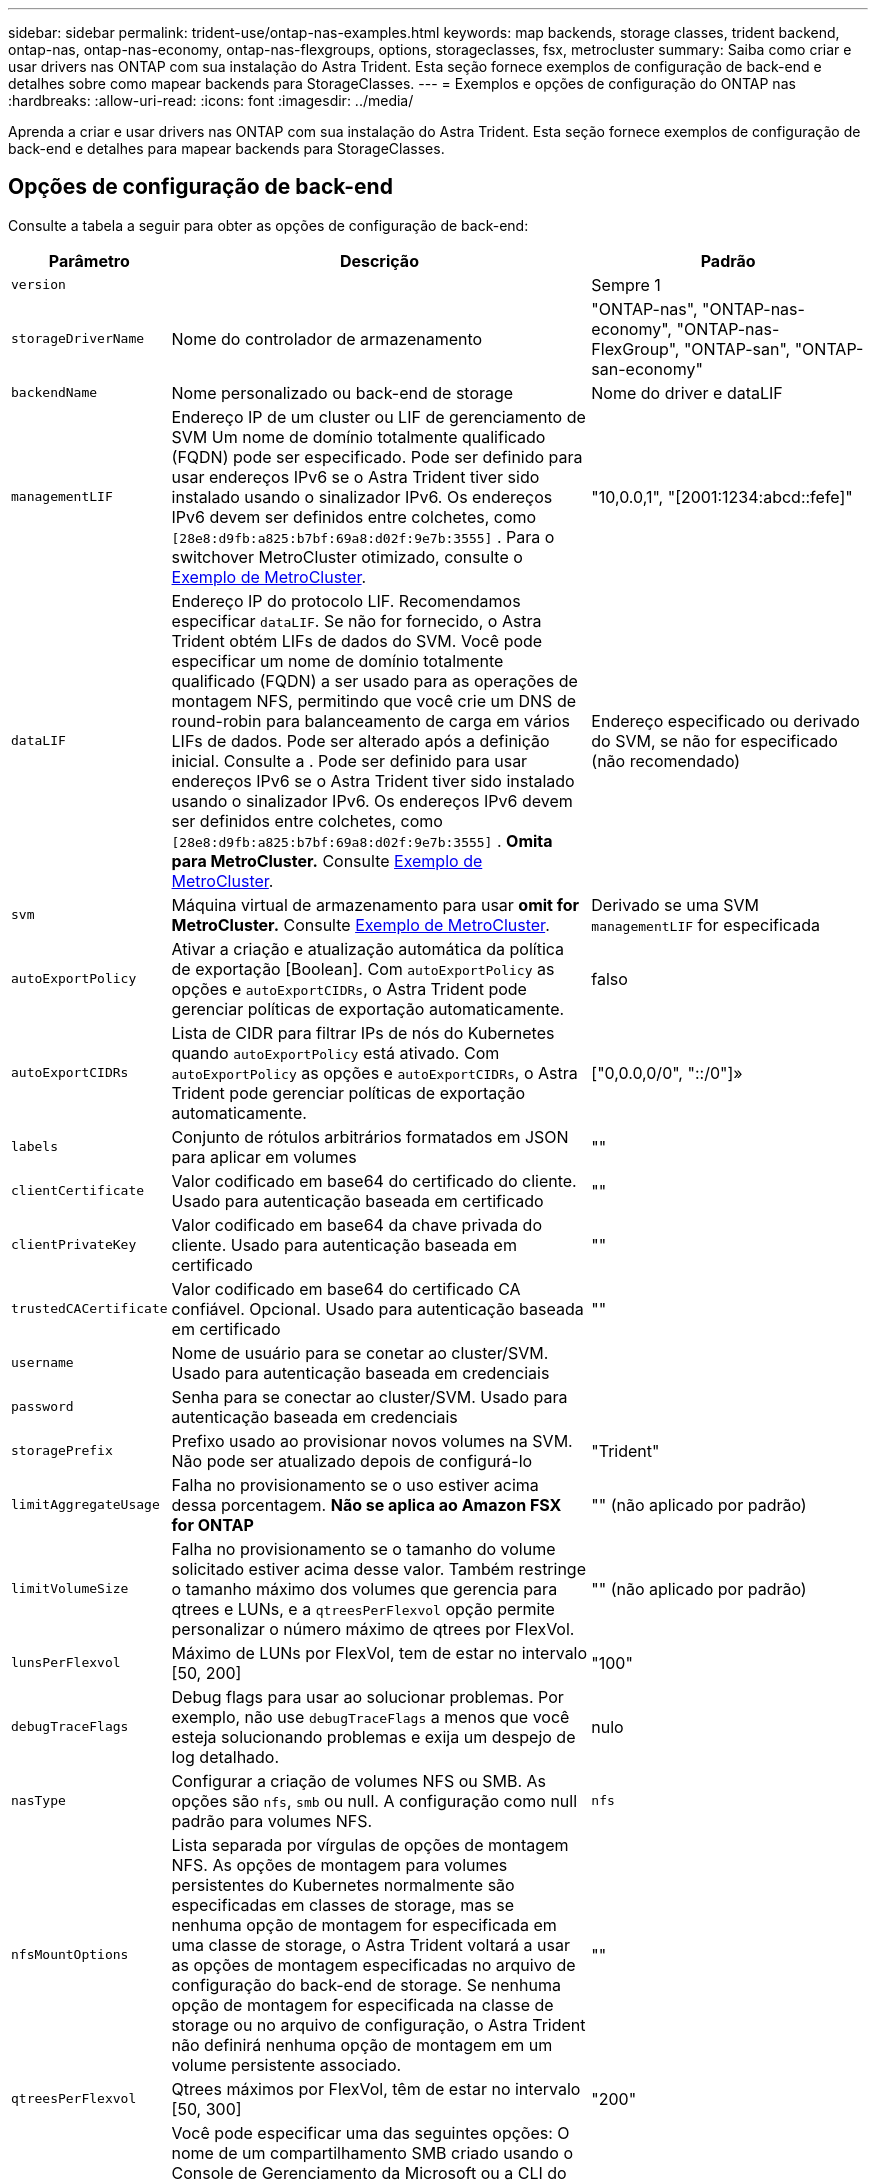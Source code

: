 ---
sidebar: sidebar 
permalink: trident-use/ontap-nas-examples.html 
keywords: map backends, storage classes, trident backend, ontap-nas, ontap-nas-economy, ontap-nas-flexgroups, options, storageclasses, fsx, metrocluster 
summary: Saiba como criar e usar drivers nas ONTAP com sua instalação do Astra Trident. Esta seção fornece exemplos de configuração de back-end e detalhes sobre como mapear backends para StorageClasses. 
---
= Exemplos e opções de configuração do ONTAP nas
:hardbreaks:
:allow-uri-read: 
:icons: font
:imagesdir: ../media/


[role="lead"]
Aprenda a criar e usar drivers nas ONTAP com sua instalação do Astra Trident. Esta seção fornece exemplos de configuração de back-end e detalhes para mapear backends para StorageClasses.



== Opções de configuração de back-end

Consulte a tabela a seguir para obter as opções de configuração de back-end:

[cols="1,3,2"]
|===
| Parâmetro | Descrição | Padrão 


| `version` |  | Sempre 1 


| `storageDriverName` | Nome do controlador de armazenamento | "ONTAP-nas", "ONTAP-nas-economy", "ONTAP-nas-FlexGroup", "ONTAP-san", "ONTAP-san-economy" 


| `backendName` | Nome personalizado ou back-end de storage | Nome do driver e dataLIF 


| `managementLIF` | Endereço IP de um cluster ou LIF de gerenciamento de SVM Um nome de domínio totalmente qualificado (FQDN) pode ser especificado. Pode ser definido para usar endereços IPv6 se o Astra Trident tiver sido instalado usando o sinalizador IPv6. Os endereços IPv6 devem ser definidos entre colchetes, como `[28e8:d9fb:a825:b7bf:69a8:d02f:9e7b:3555]` . Para o switchover MetroCluster otimizado, consulte o <<mcc-best>>. | "10,0.0,1", "[2001:1234:abcd::fefe]" 


| `dataLIF` | Endereço IP do protocolo LIF. Recomendamos especificar `dataLIF`. Se não for fornecido, o Astra Trident obtém LIFs de dados do SVM. Você pode especificar um nome de domínio totalmente qualificado (FQDN) a ser usado para as operações de montagem NFS, permitindo que você crie um DNS de round-robin para balanceamento de carga em vários LIFs de dados. Pode ser alterado após a definição inicial. Consulte a . Pode ser definido para usar endereços IPv6 se o Astra Trident tiver sido instalado usando o sinalizador IPv6. Os endereços IPv6 devem ser definidos entre colchetes, como `[28e8:d9fb:a825:b7bf:69a8:d02f:9e7b:3555]` . *Omita para MetroCluster.* Consulte <<mcc-best>>. | Endereço especificado ou derivado do SVM, se não for especificado (não recomendado) 


| `svm` | Máquina virtual de armazenamento para usar *omit for MetroCluster.* Consulte <<mcc-best>>. | Derivado se uma SVM `managementLIF` for especificada 


| `autoExportPolicy` | Ativar a criação e atualização automática da política de exportação [Boolean]. Com `autoExportPolicy` as opções e `autoExportCIDRs`, o Astra Trident pode gerenciar políticas de exportação automaticamente. | falso 


| `autoExportCIDRs` | Lista de CIDR para filtrar IPs de nós do Kubernetes quando `autoExportPolicy` está ativado. Com `autoExportPolicy` as opções e `autoExportCIDRs`, o Astra Trident pode gerenciar políticas de exportação automaticamente. | ["0,0.0,0/0", "::/0"]» 


| `labels` | Conjunto de rótulos arbitrários formatados em JSON para aplicar em volumes | "" 


| `clientCertificate` | Valor codificado em base64 do certificado do cliente. Usado para autenticação baseada em certificado | "" 


| `clientPrivateKey` | Valor codificado em base64 da chave privada do cliente. Usado para autenticação baseada em certificado | "" 


| `trustedCACertificate` | Valor codificado em base64 do certificado CA confiável. Opcional. Usado para autenticação baseada em certificado | "" 


| `username` | Nome de usuário para se conetar ao cluster/SVM. Usado para autenticação baseada em credenciais |  


| `password` | Senha para se conectar ao cluster/SVM. Usado para autenticação baseada em credenciais |  


| `storagePrefix` | Prefixo usado ao provisionar novos volumes na SVM. Não pode ser atualizado depois de configurá-lo | "Trident" 


| `limitAggregateUsage` | Falha no provisionamento se o uso estiver acima dessa porcentagem. *Não se aplica ao Amazon FSX for ONTAP* | "" (não aplicado por padrão) 


| `limitVolumeSize` | Falha no provisionamento se o tamanho do volume solicitado estiver acima desse valor. Também restringe o tamanho máximo dos volumes que gerencia para qtrees e LUNs, e a `qtreesPerFlexvol` opção permite personalizar o número máximo de qtrees por FlexVol. | "" (não aplicado por padrão) 


| `lunsPerFlexvol` | Máximo de LUNs por FlexVol, tem de estar no intervalo [50, 200] | "100" 


| `debugTraceFlags` | Debug flags para usar ao solucionar problemas. Por exemplo, não use `debugTraceFlags` a menos que você esteja solucionando problemas e exija um despejo de log detalhado. | nulo 


| `nasType` | Configurar a criação de volumes NFS ou SMB. As opções são `nfs`, `smb` ou null. A configuração como null padrão para volumes NFS. | `nfs` 


| `nfsMountOptions` | Lista separada por vírgulas de opções de montagem NFS. As opções de montagem para volumes persistentes do Kubernetes normalmente são especificadas em classes de storage, mas se nenhuma opção de montagem for especificada em uma classe de storage, o Astra Trident voltará a usar as opções de montagem especificadas no arquivo de configuração do back-end de storage. Se nenhuma opção de montagem for especificada na classe de storage ou no arquivo de configuração, o Astra Trident não definirá nenhuma opção de montagem em um volume persistente associado. | "" 


| `qtreesPerFlexvol` | Qtrees máximos por FlexVol, têm de estar no intervalo [50, 300] | "200" 


| `smbShare` | Você pode especificar uma das seguintes opções: O nome de um compartilhamento SMB criado usando o Console de Gerenciamento da Microsoft ou a CLI do ONTAP; um nome para permitir que o Astra Trident crie o compartilhamento SMB; ou você pode deixar o parâmetro em branco para impedir o acesso comum ao compartilhamento aos volumes. Esse parâmetro é opcional para o ONTAP no local. Esse parâmetro é necessário para backends do Amazon FSX for ONTAP e não pode ficar em branco. | `smb-share` 


| `useREST` | Parâmetro booleano para usar APIs REST do ONTAP. *A visualização técnica* 
`useREST` é fornecida como uma **prévia técnica** que é recomendada para ambientes de teste e não para cargas de trabalho de produção. Quando definido como `true`, o Astra Trident usará as APIS REST do ONTAP para se comunicar com o back-end. Esse recurso requer o ONTAP 9.11,1 e posterior. Além disso, a função de login do ONTAP usada deve ter acesso ao `ontap` aplicativo. Isso é satisfeito com as funções e `cluster-admin` predefinidas `vsadmin`. 
`useREST` Não é suportado com MetroCluster. | falso 
|===


== Opções de configuração de back-end para volumes de provisionamento

Você pode controlar o provisionamento padrão usando essas opções na `defaults` seção da configuração. Para obter um exemplo, consulte os exemplos de configuração abaixo.

[cols="1,3,2"]
|===
| Parâmetro | Descrição | Padrão 


| `spaceAllocation` | Alocação de espaço para LUNs | "verdadeiro" 


| `spaceReserve` | Modo de reserva de espaço; "nenhum" (fino) ou "volume" (grosso) | "nenhum" 


| `snapshotPolicy` | Política de instantâneos a utilizar | "nenhum" 


| `qosPolicy` | Grupo de políticas de QoS a atribuir aos volumes criados. Escolha uma das qosPolicy ou adaptiveQosPolicy por pool de armazenamento/backend | "" 


| `adaptiveQosPolicy` | Grupo de políticas de QoS adaptável a atribuir para volumes criados. Escolha uma das qosPolicy ou adaptiveQosPolicy por pool de armazenamento/backend. Não suportado pela ONTAP-nas-Economy. | "" 


| `snapshotReserve` | Porcentagem de volume reservado para snapshots | "0" se `snapshotPolicy` for "nenhum", caso contrário "" 


| `splitOnClone` | Divida um clone de seu pai na criação | "falso" 


| `encryption` | Ative a criptografia de volume do NetApp (NVE) no novo volume; o padrão é `false`. O NVE deve ser licenciado e habilitado no cluster para usar essa opção. Se o NAE estiver ativado no back-end, qualquer volume provisionado no Astra Trident será o NAE ativado. Para obter mais informações, consulte: link:../trident-reco/security-reco.html["Como o Astra Trident funciona com NVE e NAE"]. | "falso" 


| `tieringPolicy` | Política de disposição em camadas para usar "nenhuma" | "Somente snapshot" para configuração pré-ONTAP 9.5 SVM-DR 


| `unixPermissions` | Modo para novos volumes | "777" para volumes NFS; vazio (não aplicável) para volumes SMB 


| `snapshotDir` | Controla o acesso ao `.snapshot` diretório | "falso" 


| `exportPolicy` | Política de exportação a utilizar | "predefinição" 


| `securityStyle` | Estilo de segurança para novos volumes. Estilos de segurança e `unix` suporte de NFS `mixed`. Suporta SMB `mixed` e `ntfs` estilos de segurança. | O padrão NFS é `unix`. O padrão SMB é `ntfs`. 
|===

NOTE: O uso de grupos de política de QoS com o Astra Trident requer o ONTAP 9.8 ou posterior. Recomenda-se usar um grupo de políticas QoS não compartilhado e garantir que o grupo de políticas seja aplicado individualmente a cada componente. Um grupo de política de QoS compartilhado aplicará o limite máximo da taxa de transferência total de todos os workloads.



=== Exemplos de provisionamento de volume

Aqui está um exemplo com padrões definidos:

[listing]
----
---
version: 1
storageDriverName: ontap-nas
backendName: customBackendName
managementLIF: 10.0.0.1
dataLIF: 10.0.0.2
labels:
  k8scluster: dev1
  backend: dev1-nasbackend
svm: trident_svm
username: cluster-admin
password: <password>
limitAggregateUsage: 80%
limitVolumeSize: 50Gi
nfsMountOptions: nfsvers=4
debugTraceFlags:
  api: false
  method: true
defaults:
  spaceReserve: volume
  qosPolicy: premium
  exportPolicy: myk8scluster
  snapshotPolicy: default
  snapshotReserve: '10'

----
Para `ontap-nas` e `ontap-nas-flexgroups`, o Astra Trident agora usa um novo cálculo para garantir que o FlexVol seja dimensionado corretamente com a porcentagem de snapshotServe e PVC. Quando o usuário solicita um PVC, o Astra Trident cria o FlexVol original com mais espaço usando o novo cálculo. Esse cálculo garante que o usuário receba o espaço gravável que solicitou no PVC, e não menor espaço do que o que solicitou. Antes de v21,07, quando o usuário solicita um PVC (por exemplo, 5GiB), com o snapshotServe a 50 por cento, eles recebem apenas 2,5GiBMB de espaço gravável. Isso ocorre porque o que o usuário solicitou é todo o volume e `snapshotReserve` é uma porcentagem disso. Com o Trident 21,07, o que o usuário solicita é o espaço gravável e o Astra Trident define o `snapshotReserve` número como a porcentagem de todo o volume. Isto não se aplica `ontap-nas-economy` ao . Veja o exemplo a seguir para ver como isso funciona:

O cálculo é o seguinte:

[listing]
----
Total volume size = (PVC requested size) / (1 - (snapshotReserve percentage) / 100)
----
Para snapshotServe de 50%, e a solicitação de PVC de 5GiB, o volume total é de 2/.5 10GiB e o tamanho disponível é de 5GiB, o que o usuário solicitou na solicitação de PVC. O `volume show` comando deve mostrar resultados semelhantes a este exemplo:

image::../media/volume-show-nas.png[Mostra a saída do comando volume show.]

Os back-ends existentes de instalações anteriores provisionarão volumes conforme explicado acima ao atualizar o Astra Trident. Para volumes que você criou antes da atualização, você deve redimensionar seus volumes para que a alteração seja observada. Por exemplo, um PVC de 2GiB mm com `snapshotReserve=50` anterior resultou em um volume que fornece 1GiB GB de espaço gravável. Redimensionar o volume para 3GiB, por exemplo, fornece ao aplicativo 3GiBMB de espaço gravável em um volume de 6 GiB.



== Exemplos mínimos de configuração

Os exemplos a seguir mostram configurações básicas que deixam a maioria dos parâmetros padrão. Esta é a maneira mais fácil de definir um backend.


NOTE: Se você estiver usando o Amazon FSX no NetApp ONTAP com Trident, a recomendação é especificar nomes DNS para LIFs em vez de endereços IP.

.Exemplo de economia nas do ONTAP
[%collapsible]
====
[listing]
----
---
version: 1
storageDriverName: ontap-nas-economy
managementLIF: 10.0.0.1
dataLIF: 10.0.0.2
svm: svm_nfs
username: vsadmin
password: password
----
====
.Exemplo de ONTAP nas FlexGroup
[%collapsible]
====
[listing]
----
---
version: 1
storageDriverName: ontap-nas-flexgroup
managementLIF: 10.0.0.1
dataLIF: 10.0.0.2
svm: svm_nfs
username: vsadmin
password: password
----
====
.Exemplo de MetroCluster
[#mcc-best%collapsible]
====
Você pode configurar o back-end para evitar ter que atualizar manualmente a definição do back-end após o switchover e o switchback durante link:../trident-reco/backup.html#svm-replication-and-recovery["Replicação e recuperação da SVM"]o .

Para comutação e switchback contínuos, especifique o SVM usando `managementLIF` e omite os `dataLIF` parâmetros e. `svm` Por exemplo:

[listing]
----
---
version: 1
storageDriverName: ontap-nas
managementLIF: 192.168.1.66
username: vsadmin
password: password
----
====
.Exemplo de volumes SMB
[%collapsible]
====
[listing]
----

---
version: 1
backendName: ExampleBackend
storageDriverName: ontap-nas
managementLIF: 10.0.0.1
nasType: smb
securityStyle: ntfs
unixPermissions: ""
dataLIF: 10.0.0.2
svm: svm_nfs
username: vsadmin
password: password
----
====
.Exemplo de autenticação baseada em certificado
[%collapsible]
====
Este é um exemplo de configuração de back-end mínimo. `clientCertificate`, `clientPrivateKey` E `trustedCACertificate` (opcional, se estiver usando CA confiável) são preenchidos `backend.json` e recebem os valores codificados em base64 do certificado do cliente, da chave privada e do certificado de CA confiável, respetivamente.

[listing]
----
---
version: 1
backendName: DefaultNASBackend
storageDriverName: ontap-nas
managementLIF: 10.0.0.1
dataLIF: 10.0.0.15
svm: nfs_svm
clientCertificate: ZXR0ZXJwYXB...ICMgJ3BhcGVyc2
clientPrivateKey: vciwKIyAgZG...0cnksIGRlc2NyaX
trustedCACertificate: zcyBbaG...b3Igb3duIGNsYXNz
storagePrefix: myPrefix_
----
====
.Exemplo de política de exportação automática
[%collapsible]
====
Este exemplo mostra como você pode instruir o Astra Trident a usar políticas de exportação dinâmicas para criar e gerenciar a política de exportação automaticamente. Isso funciona da mesma forma para os `ontap-nas-economy` drivers e `ontap-nas-flexgroup`.

[listing]
----
---
version: 1
storageDriverName: ontap-nas
managementLIF: 10.0.0.1
dataLIF: 10.0.0.2
svm: svm_nfs
labels:
  k8scluster: test-cluster-east-1a
  backend: test1-nasbackend
autoExportPolicy: true
autoExportCIDRs:
- 10.0.0.0/24
username: admin
password: password
nfsMountOptions: nfsvers=4
----
====
.Exemplo de endereços IPv6
[%collapsible]
====
Este exemplo mostra `managementLIF` usando um endereço IPv6.

[listing]
----
---
version: 1
storageDriverName: ontap-nas
backendName: nas_ipv6_backend
managementLIF: "[5c5d:5edf:8f:7657:bef8:109b:1b41:d491]"
labels:
  k8scluster: test-cluster-east-1a
  backend: test1-ontap-ipv6
svm: nas_ipv6_svm
username: vsadmin
password: password
----
====
.Exemplo do Amazon FSX para ONTAP usando volumes SMB
[%collapsible]
====
O `smbShare` parâmetro é necessário para o FSX for ONTAP usando volumes SMB.

[listing]
----
---
version: 1
backendName: SMBBackend
storageDriverName: ontap-nas
managementLIF: example.mgmt.fqdn.aws.com
nasType: smb
dataLIF: 10.0.0.15
svm: nfs_svm
smbShare: smb-share
clientCertificate: ZXR0ZXJwYXB...ICMgJ3BhcGVyc2
clientPrivateKey: vciwKIyAgZG...0cnksIGRlc2NyaX
trustedCACertificate: zcyBbaG...b3Igb3duIGNsYXNz
storagePrefix: myPrefix_
----
====


== Exemplos de backends com pools virtuais

Nos arquivos de definição de back-end de exemplo mostrados abaixo, padrões específicos são definidos para todos os pools de armazenamento, como `spaceReserve` em nenhum, `spaceAllocation` em falso e `encryption` em falso. Os pools virtuais são definidos na seção armazenamento.

O Astra Trident define rótulos de provisionamento no campo "Comentários". Os comentários são definidos no FlexVol for `ontap-nas` ou no FlexGroup `ontap-nas-flexgroup` for . O Astra Trident copia todas as etiquetas presentes em um pool virtual para o volume de storage no provisionamento. Por conveniência, os administradores de storage podem definir rótulos por pool virtual e volumes de grupo por rótulo.

Nesses exemplos, alguns dos pools de armazenamento definem seus próprios `spaceReserve` `spaceAllocation` valores , e `encryption` , e alguns pools substituem os valores padrão.

.Exemplo de ONTAP nas
[%collapsible%open]
====
[listing]
----
---
version: 1
storageDriverName: ontap-nas
managementLIF: 10.0.0.1
svm: svm_nfs
username: admin
password: <password>
nfsMountOptions: nfsvers=4
defaults:
  spaceReserve: none
  encryption: 'false'
  qosPolicy: standard
labels:
  store: nas_store
  k8scluster: prod-cluster-1
region: us_east_1
storage:
- labels:
    app: msoffice
    cost: '100'
  zone: us_east_1a
  defaults:
    spaceReserve: volume
    encryption: 'true'
    unixPermissions: '0755'
    adaptiveQosPolicy: adaptive-premium
- labels:
    app: slack
    cost: '75'
  zone: us_east_1b
  defaults:
    spaceReserve: none
    encryption: 'true'
    unixPermissions: '0755'
- labels:
    department: legal
    creditpoints: '5000'
  zone: us_east_1b
  defaults:
    spaceReserve: none
    encryption: 'true'
    unixPermissions: '0755'
- labels:
    app: wordpress
    cost: '50'
  zone: us_east_1c
  defaults:
    spaceReserve: none
    encryption: 'true'
    unixPermissions: '0775'
- labels:
    app: mysqldb
    cost: '25'
  zone: us_east_1d
  defaults:
    spaceReserve: volume
    encryption: 'false'
    unixPermissions: '0775'
----
====
.Exemplo de ONTAP nas FlexGroup
[%collapsible%open]
====
[listing]
----
---
version: 1
storageDriverName: ontap-nas-flexgroup
managementLIF: 10.0.0.1
svm: svm_nfs
username: vsadmin
password: <password>
defaults:
  spaceReserve: none
  encryption: 'false'
labels:
  store: flexgroup_store
  k8scluster: prod-cluster-1
region: us_east_1
storage:
- labels:
    protection: gold
    creditpoints: '50000'
  zone: us_east_1a
  defaults:
    spaceReserve: volume
    encryption: 'true'
    unixPermissions: '0755'
- labels:
    protection: gold
    creditpoints: '30000'
  zone: us_east_1b
  defaults:
    spaceReserve: none
    encryption: 'true'
    unixPermissions: '0755'
- labels:
    protection: silver
    creditpoints: '20000'
  zone: us_east_1c
  defaults:
    spaceReserve: none
    encryption: 'true'
    unixPermissions: '0775'
- labels:
    protection: bronze
    creditpoints: '10000'
  zone: us_east_1d
  defaults:
    spaceReserve: volume
    encryption: 'false'
    unixPermissions: '0775'
----
====
.Exemplo de economia nas do ONTAP
[%collapsible%open]
====
[listing]
----
---
version: 1
storageDriverName: ontap-nas-economy
managementLIF: 10.0.0.1
svm: svm_nfs
username: vsadmin
password: <password>
defaults:
  spaceReserve: none
  encryption: 'false'
labels:
  store: nas_economy_store
region: us_east_1
storage:
- labels:
    department: finance
    creditpoints: '6000'
  zone: us_east_1a
  defaults:
    spaceReserve: volume
    encryption: 'true'
    unixPermissions: '0755'
- labels:
    protection: bronze
    creditpoints: '5000'
  zone: us_east_1b
  defaults:
    spaceReserve: none
    encryption: 'true'
    unixPermissions: '0755'
- labels:
    department: engineering
    creditpoints: '3000'
  zone: us_east_1c
  defaults:
    spaceReserve: none
    encryption: 'true'
    unixPermissions: '0775'
- labels:
    department: humanresource
    creditpoints: '2000'
  zone: us_east_1d
  defaults:
    spaceReserve: volume
    encryption: 'false'
    unixPermissions: '0775'
----
====


== Mapeie os backends para StorageClasses

As seguintes definições do StorageClass referem-se <<Exemplos de backends com pools virtuais>>a . Usando o `parameters.selector` campo, cada StorageClass chama quais pools virtuais podem ser usados para hospedar um volume. O volume terá os aspetos definidos no pool virtual escolhido.

* O `protection-gold` StorageClass será mapeado para o primeiro e segundo pool virtual `ontap-nas-flexgroup` no back-end. Estas são as únicas piscinas que oferecem proteção de nível de ouro.
+
[listing]
----
apiVersion: storage.k8s.io/v1
kind: StorageClass
metadata:
  name: protection-gold
provisioner: csi.trident.netapp.io
parameters:
  selector: "protection=gold"
  fsType: "ext4"
----
* O `protection-not-gold` StorageClass será mapeado para o terceiro e quarto pool virtual no `ontap-nas-flexgroup` back-end. Estas são as únicas piscinas que oferecem um nível de proteção diferente do ouro.
+
[listing]
----
apiVersion: storage.k8s.io/v1
kind: StorageClass
metadata:
  name: protection-not-gold
provisioner: csi.trident.netapp.io
parameters:
  selector: "protection!=gold"
  fsType: "ext4"
----
* O `app-mysqldb` StorageClass será mapeado para o quarto pool virtual `ontap-nas` no back-end. Este é o único pool que oferece configuração de pool de armazenamento para o aplicativo tipo mysqldb.
+
[listing]
----
apiVersion: storage.k8s.io/v1
kind: StorageClass
metadata:
  name: app-mysqldb
provisioner: csi.trident.netapp.io
parameters:
  selector: "app=mysqldb"
  fsType: "ext4"
----
* O `protection-silver-creditpoints-20k` StorageClass será mapeado para o terceiro pool virtual no `ontap-nas-flexgroup` back-end. Esta é a única piscina que oferece proteção de nível de prata e 20000 pontos de crédito.
+
[listing]
----
apiVersion: storage.k8s.io/v1
kind: StorageClass
metadata:
  name: protection-silver-creditpoints-20k
provisioner: csi.trident.netapp.io
parameters:
  selector: "protection=silver; creditpoints=20000"
  fsType: "ext4"
----
* O `creditpoints-5k` StorageClass será mapeado para o terceiro pool virtual `ontap-nas` no back-end e o segundo pool virtual `ontap-nas-economy` no back-end. Estas são as únicas ofertas de pool com 5000 pontos de crédito.
+
[listing]
----
apiVersion: storage.k8s.io/v1
kind: StorageClass
metadata:
  name: creditpoints-5k
provisioner: csi.trident.netapp.io
parameters:
  selector: "creditpoints=5000"
  fsType: "ext4"
----


O Astra Trident decidirá qual pool virtual está selecionado e garantirá que o requisito de storage seja atendido.



== Atualização `dataLIF` após a configuração inicial

Você pode alterar o LIF de dados após a configuração inicial executando o seguinte comando para fornecer o novo arquivo JSON de back-end com LIF de dados atualizado.

[listing]
----
tridentctl update backend <backend-name> -f <path-to-backend-json-file-with-updated-dataLIF>
----

NOTE: Se os PVCs estiverem anexados a um ou vários pods, você deverá reduzir todos os pods correspondentes e restaurá-los para que o novo LIF de dados entre em vigor.
